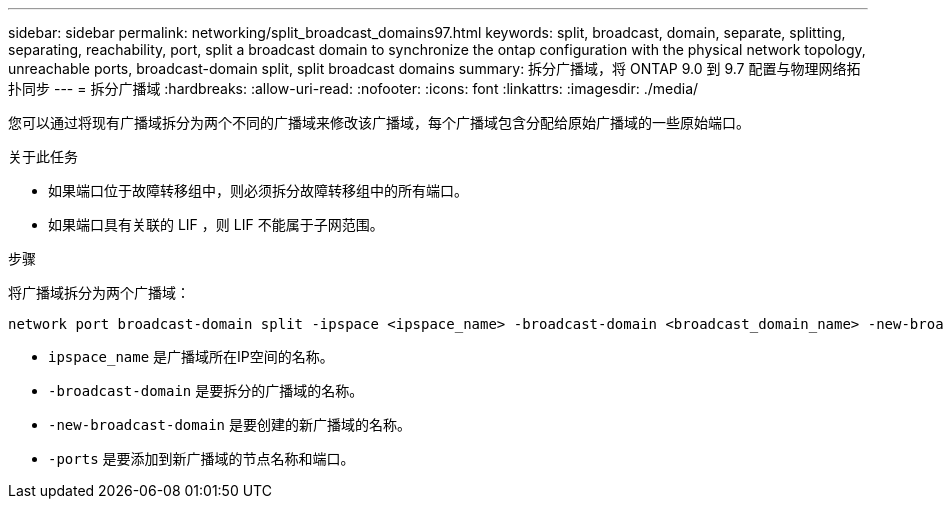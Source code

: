 ---
sidebar: sidebar 
permalink: networking/split_broadcast_domains97.html 
keywords: split, broadcast, domain, separate, splitting, separating, reachability, port, split a broadcast domain to synchronize the ontap configuration with the physical network topology, unreachable ports, broadcast-domain split, split broadcast domains 
summary: 拆分广播域，将 ONTAP 9.0 到 9.7 配置与物理网络拓扑同步 
---
= 拆分广播域
:hardbreaks:
:allow-uri-read: 
:nofooter: 
:icons: font
:linkattrs: 
:imagesdir: ./media/


[role="lead"]
您可以通过将现有广播域拆分为两个不同的广播域来修改该广播域，每个广播域包含分配给原始广播域的一些原始端口。

.关于此任务
* 如果端口位于故障转移组中，则必须拆分故障转移组中的所有端口。
* 如果端口具有关联的 LIF ，则 LIF 不能属于子网范围。


.步骤
将广播域拆分为两个广播域：

....
network port broadcast-domain split -ipspace <ipspace_name> -broadcast-domain <broadcast_domain_name> -new-broadcast-domain <broadcast_domain_name> -ports <node:port,node:port>
....
* `ipspace_name` 是广播域所在IP空间的名称。
* `-broadcast-domain` 是要拆分的广播域的名称。
* `-new-broadcast-domain` 是要创建的新广播域的名称。
* `-ports` 是要添加到新广播域的节点名称和端口。

